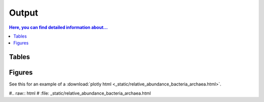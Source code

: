 .. _output::
Output
======

.. contents:: Here, you can find detailed information about...
   :local:
   :backlinks: none

Tables
^^^^^^

Figures
^^^^^^

.. pdf-include:: _static/MAG_metabolic_pathways.pdf

See this for an example of a :download:`plotly html <_static/relative_abundance_bacteria_archaea.html>`.

#.. raw:: html
#    :file: _static/relative_abundance_bacteria_archaea.html

